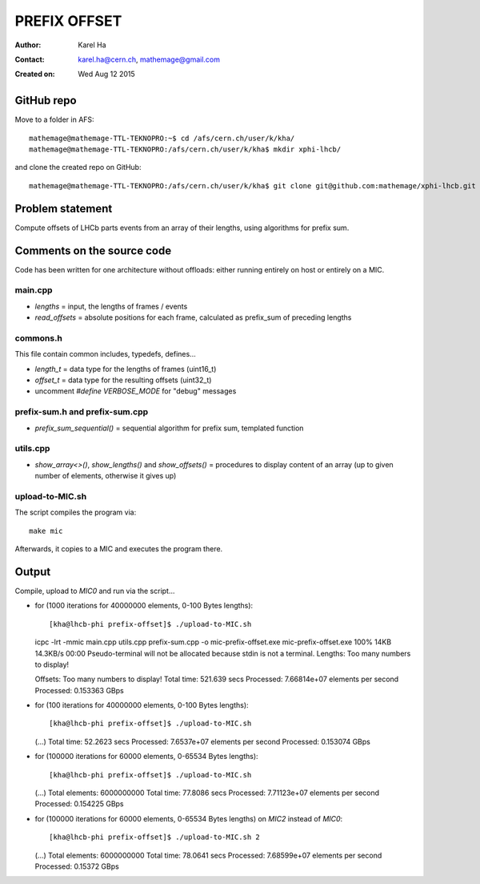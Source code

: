 =============
PREFIX OFFSET
=============

:Author: Karel Ha
:Contact: karel.ha@cern.ch, mathemage@gmail.com
:Created on: $Date: Wed Aug 12 2015 $

GitHub repo
-----------

Move to a folder in AFS::

  mathemage@mathemage-TTL-TEKNOPRO:~$ cd /afs/cern.ch/user/k/kha/
  mathemage@mathemage-TTL-TEKNOPRO:/afs/cern.ch/user/k/kha$ mkdir xphi-lhcb/

and clone the created repo on GitHub::

  mathemage@mathemage-TTL-TEKNOPRO:/afs/cern.ch/user/k/kha$ git clone git@github.com:mathemage/xphi-lhcb.git

Problem statement
-----------------

Compute offsets of LHCb parts events from an array of their lengths, using algorithms for prefix sum.

Comments on the source code
---------------------------

Code has been written for one architecture without offloads: either running entirely on host or entirely on a MIC.

main.cpp
~~~~~~~~

- `lengths` = input, the lengths of frames / events
- `read_offsets` = absolute positions for each frame, calculated as prefix_sum of preceding lengths

commons.h
~~~~~~~~~

This file contain common includes, typedefs, defines...

- `length_t` = data type for the lengths of frames (uint16_t)
- `offset_t` = data type for the resulting offsets (uint32_t)
- uncomment `#define VERBOSE_MODE` for "debug" messages

prefix-sum.h and prefix-sum.cpp
~~~~~~~~~~~~~~~~~~~~~~~~~~~~~~~

- `prefix_sum_sequential()` = sequential algorithm for prefix sum, templated function

utils.cpp
~~~~~~~~~

- `show_array<>()`, `show_lengths()` and `show_offsets()` = procedures to display content of an array (up to given number of elements, otherwise it gives up)

upload-to-MIC.sh
~~~~~~~~~~~~~~~~

The script compiles the program via::
  
  make mic

Afterwards, it copies to a MIC and executes the program there.

Output
------

Compile, upload to `MIC0` and run via the script...

- for (1000 iterations for 40000000 elements, 0-100 Bytes lengths)::

  [kha@lhcb-phi prefix-offset]$ ./upload-to-MIC.sh
  icpc -lrt -mmic main.cpp utils.cpp prefix-sum.cpp -o mic-prefix-offset.exe
  mic-prefix-offset.exe                                                                              100%   14KB  14.3KB/s   00:00
  Pseudo-terminal will not be allocated because stdin is not a terminal.
  Lengths:
  Too many numbers to display!

  Offsets:
  Too many numbers to display!
  Total time: 521.639 secs
  Processed: 7.66814e+07 elements per second
  Processed: 0.153363 GBps

- for (100 iterations for 40000000 elements, 0-100 Bytes lengths)::

  [kha@lhcb-phi prefix-offset]$ ./upload-to-MIC.sh 
  (...)
  Total time: 52.2623 secs
  Processed: 7.6537e+07 elements per second
  Processed: 0.153074 GBps

- for (100000 iterations for 60000 elements, 0-65534 Bytes lengths)::

  [kha@lhcb-phi prefix-offset]$ ./upload-to-MIC.sh 
  (...)
  Total elements: 6000000000
  Total time: 77.8086 secs
  Processed: 7.71123e+07 elements per second
  Processed: 0.154225 GBps

- for (100000 iterations for 60000 elements, 0-65534 Bytes lengths) on `MIC2` instead of `MIC0`::

  [kha@lhcb-phi prefix-offset]$ ./upload-to-MIC.sh 2
  (...)
  Total elements: 6000000000
  Total time: 78.0641 secs
  Processed: 7.68599e+07 elements per second
  Processed: 0.15372 GBps

